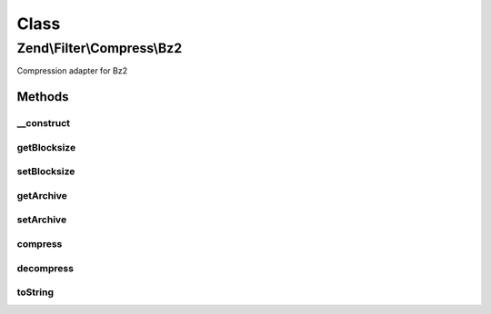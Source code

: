 .. Filter/Compress/Bz2.php generated using docpx on 01/30/13 03:02pm


Class
*****

Zend\\Filter\\Compress\\Bz2
===========================

Compression adapter for Bz2

Methods
-------

__construct
+++++++++++

.. function:: __construct()


    Class constructor

    :param null|array|\Traversable: (Optional) Options to set

    :throws Exception\ExtensionNotLoadedException: if bz2 extension not loaded



getBlocksize
++++++++++++

.. function:: getBlocksize()


    Returns the set blocksize

    :rtype: integer 



setBlocksize
++++++++++++

.. function:: setBlocksize()


    Sets a new blocksize

    :param integer: 

    :throws Exception\InvalidArgumentException: 

    :rtype: Bz2 



getArchive
++++++++++

.. function:: getArchive()


    Returns the set archive

    :rtype: string 



setArchive
++++++++++

.. function:: setArchive()


    Sets the archive to use for de-/compression

    :param string: Archive to use

    :rtype: Bz2 



compress
++++++++

.. function:: compress()


    Compresses the given content

    :param string: 

    :rtype: string 

    :throws: Exception\RuntimeException 



decompress
++++++++++

.. function:: decompress()


    Decompresses the given content

    :param string: 

    :rtype: string 

    :throws: Exception\RuntimeException 



toString
++++++++

.. function:: toString()


    Returns the adapter name

    :rtype: string 



